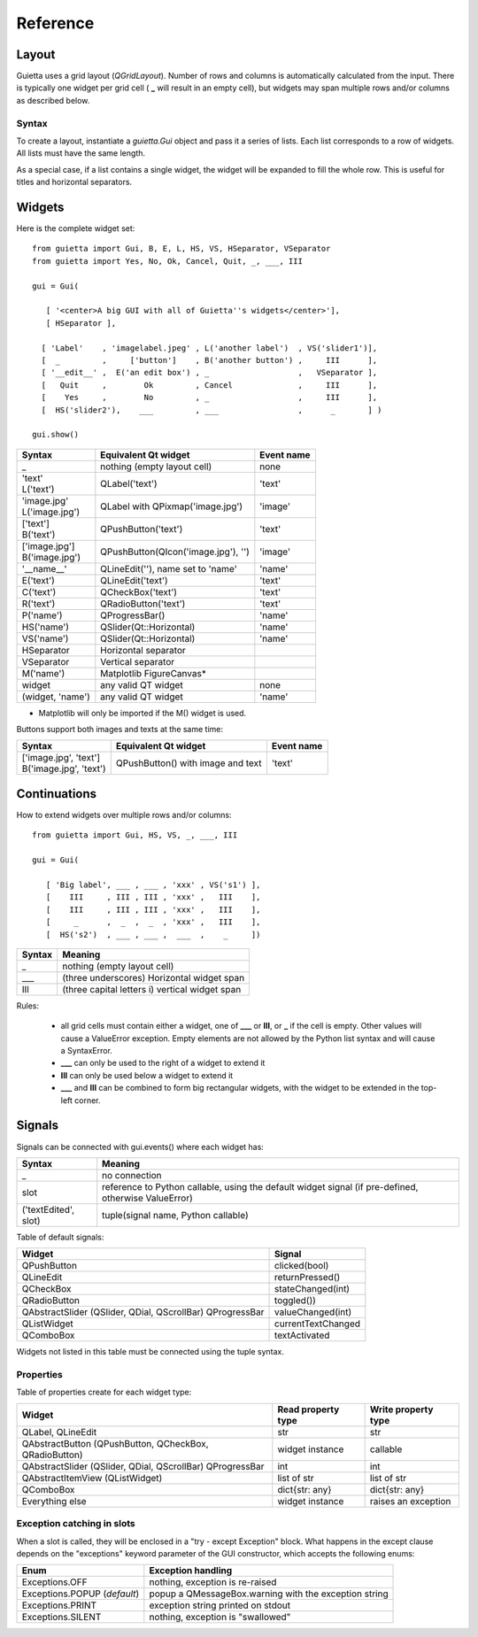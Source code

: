 
Reference
=========

Layout
------

Guietta uses a grid layout (*QGridLayout*). Number of rows and columns
is automatically calculated from the input. There is typically one widget
per grid cell ( **_** will result in an empty cell), but widgets may span
multiple rows and/or columns as described below.

Syntax
++++++

To create a layout, instantiate a *guietta.Gui* object and pass it a series
of lists. Each list corresponds to a row of widgets. All lists must have
the same length.

As a special case, if a list contains a single widget, the widget will
be expanded to fill the whole row. This is useful for titles and
horizontal separators.

Widgets
-------

Here is the complete widget set::

    from guietta import Gui, B, E, L, HS, VS, HSeparator, VSeparator
    from guietta import Yes, No, Ok, Cancel, Quit, _, ___, III
    
    gui = Gui(
    
       [ '<center>A big GUI with all of Guietta''s widgets</center>'],
       [ HSeparator ],
    
      [ 'Label'    , 'imagelabel.jpeg' , L('another label')  , VS('slider1')],
      [  _         ,     ['button']    , B('another button') ,     III      ],
      [ '__edit__' ,  E('an edit box') , _                   ,   VSeparator ],
      [   Quit     ,        Ok         , Cancel              ,     III      ],
      [    Yes     ,        No         , _                   ,     III      ],
      [  HS('slider2'),    ___         , ___                 ,      _       ] )
        
    gui.show()
  


+-----------------+---------------------------------------+-------------+
| Syntax          | Equivalent Qt widget                  | Event name  |
+=================+=======================================+=============+
| _               |   nothing (empty layout cell)         | none        |
+-----------------+---------------------------------------+-------------+
| | 'text'        |   QLabel('text')                      | 'text'      |
| | L('text')     |                                       |             |
+-----------------+---------------------------------------+-------------+
| | 'image.jpg'   |   QLabel with QPixmap('image.jpg')    | 'image'     |
| | L('image.jpg')|                                       |             |
+-----------------+---------------------------------------+-------------+
| | ['text']      |   QPushButton('text')                 | 'text'      |
| | B('text')     |                                       |             |
+-----------------+---------------------------------------+-------------+
| | ['image.jpg'] |   QPushButton(QIcon('image.jpg'), '') | 'image'     |
| | B('image.jpg')|                                       |             | 
+-----------------+---------------------------------------+-------------+
| '__name__'      |   QLineEdit(''), name set to 'name'   | 'name'      |
+-----------------+---------------------------------------+-------------+
| E('text')       |   QLineEdit('text')                   | 'text'      |
+-----------------+---------------------------------------+-------------+
| C('text')       |   QCheckBox('text')                   | 'text'      |
+-----------------+---------------------------------------+-------------+
| R('text')       |   QRadioButton('text')                | 'text'      |
+-----------------+---------------------------------------+-------------+
| P('name')       |   QProgressBar()                      | 'name'      |
+-----------------+---------------------------------------+-------------+
| HS('name')      |   QSlider(Qt::Horizontal)             | 'name'      |
+-----------------+---------------------------------------+-------------+
| VS('name')      |   QSlider(Qt::Horizontal)             | 'name'      |
+-----------------+---------------------------------------+-------------+
| HSeparator      |   Horizontal separator                |             |
+-----------------+---------------------------------------+-------------+
| VSeparator      |   Vertical separator                  |             |
+-----------------+---------------------------------------+-------------+
| M('name')       |   Matplotlib FigureCanvas*            |             |
+-----------------+---------------------------------------+-------------+
| widget          |   any valid QT widget                 | none        |
+-----------------+---------------------------------------+-------------+
| (widget, 'name')|   any valid QT widget                 | 'name'      |
+-----------------+---------------------------------------+-------------+

* Matplotlib will only be imported if the M() widget is used.

Buttons support both images and texts at the same time:

+----------------------------+-----------------------------+-------------+
| Syntax                     | Equivalent Qt widget        | Event name  |
+============================+=============================+=============+
| | ['image.jpg', 'text']    | QPushButton()               |  'text'     |
| | B('image.jpg', 'text')   | with image and text         |             |
+----------------------------+-----------------------------+-------------+



Continuations
-------------

How to extend widgets over multiple rows and/or columns::


    from guietta import Gui, HS, VS, _, ___, III
    
    gui = Gui(
    
       [ 'Big label', ___ , ___ , 'xxx' , VS('s1') ],
       [    III     , III , III , 'xxx' ,   III    ],
       [    III     , III , III , 'xxx' ,   III    ],
       [     _      ,  _  ,  _  , 'xxx' ,   III    ],
       [  HS('s2')  , ___ , ___ ,  ___  ,    _     ])


+--------------+----------------------------------------------------+
| Syntax       | Meaning                                            |
+==============+====================================================+
|    _         |   nothing (empty layout cell)                      |
+--------------+----------------------------------------------------+
|    ___       |   (three underscores) Horizontal widget span       |
+--------------+----------------------------------------------------+
|    III       |   (three capital letters i) vertical widget span   |
+--------------+----------------------------------------------------+

Rules:

 - all grid cells must contain either a widget, one of **___** or **III**,
   or **_**  if the cell is empty. Other values will cause a ValueError
   exception. Empty elements are not allowed by the Python list syntax
   and will cause a SyntaxError.
 - **___** can only be used to the right of a widget to extend it
 - **III** can only be used below a widget to extend it
 - **___** and **III** can be combined to form big rectangular widgets,
   with the widget to be extended in the top-left corner.

Signals
-------

Signals can be connected with gui.events() where each widget has:
    
+----------------------+-----------------------------------------------------+
| Syntax               | Meaning                                             |
+======================+=====================================================+    
|    _                 |  no connection                                      |
+----------------------+-----------------------------------------------------+
|    slot              | reference to Python callable, using the default     |
|                      | widget signal (if pre-defined, otherwise ValueError)|
+----------------------+-----------------------------------------------------+
| ('textEdited', slot) | tuple(signal name, Python callable)                 |
+----------------------+-----------------------------------------------------+

Table of default signals:

+----------------------+----------------------------------+
| Widget               | Signal                           |
+======================+==================================+    
|  QPushButton         |  clicked(bool)                   |
+----------------------+----------------------------------+
|  QLineEdit           |  returnPressed()                 |
+----------------------+----------------------------------+
|  QCheckBox           |  stateChanged(int)               |
+----------------------+----------------------------------+
|  QRadioButton        |  toggled())                      |
+----------------------+----------------------------------+
|  QAbstractSlider     |  valueChanged(int)               |
|  (QSlider, QDial,    |                                  |
|  QScrollBar)         |                                  |
|  QProgressBar        |                                  |
+----------------------+----------------------------------+
| QListWidget          |  currentTextChanged              |
+----------------------+----------------------------------+
| QComboBox            | textActivated                    |
+----------------------+----------------------------------+
                    
Widgets not listed in this table must be connected using the tuple syntax.

Properties
++++++++++

Table of properties create for each widget type:

+----------------------+--------------------+---------------------+
| Widget               | Read property type | Write property type |
+======================+====================+=====================+    
| QLabel,              |   str              | str                 |
| QLineEdit            |                    |                     | 
+----------------------+--------------------+---------------------+
| QAbstractButton      |                    |                     |
| (QPushButton,        |                    |                     |
| QCheckBox,           |                    |                     |
| QRadioButton)        |  widget instance   | callable            |
+----------------------+--------------------+---------------------+
| QAbstractSlider      |                    |                     |
| (QSlider, QDial,     |                    |                     |
| QScrollBar)          |  int               | int                 |
| QProgressBar         |                    |                     |
+----------------------+--------------------+---------------------+
| QAbstractItemView    |                    |                     |
| (QListWidget)        |  list of str       | list of str         |
+----------------------+--------------------+---------------------+
| QComboBox            |  dict{str: any}    | dict{str: any}      |
+----------------------+--------------------+---------------------+
| Everything else      |  widget instance   | raises an exception |
+----------------------+--------------------+---------------------+



Exception catching in slots
+++++++++++++++++++++++++++

When a slot is called, they will be enclosed in a "try - except Exception"
block. What happens in the except clause depends on the "exceptions"
keyword parameter of the GUI constructor, which accepts the following enums:

+---------------------------------+------------------------------------+
| Enum                            | Exception handling                 |
+=================================+====================================+    
|  Exceptions.OFF                 | nothing, exception is re-raised    |
+---------------------------------+------------------------------------+
|  Exceptions.POPUP (*default*)   | popup a QMessageBox.warning        |
|                                 | with the exception string          |
+---------------------------------+------------------------------------+
|  Exceptions.PRINT               | exception string printed on stdout |
+---------------------------------+------------------------------------+
|  Exceptions.SILENT              | nothing, exception is "swallowed"  |
+---------------------------------+------------------------------------+

